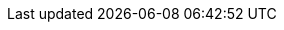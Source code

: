 // Attributes for Red Hat Ansible Automation Platform

// Platform
:PlatformName: Red Hat Ansible Automation Platform
:PlatformNameShort: Ansible Automation Platform
:AAPCentralAuth: Ansible Automation Platform Central Authentication
:CentralAuthStart: Central authentication
:CentralAuth: central authentication
:PlatformVers: 2.4
//The Ansible-core version required to install AAP
:CoreInstVers: 2.14
//The Ansible-core version used by the AAP control plane and EEs
:CoreUseVers: 2.15
:PlatformDownloadUrl: https://access.redhat.com/downloads/content/480/ver=2.4/rhel---9/2.4/x86_64/product-software
:BaseURL: https://docs.redhat.com/en/documentation
:VMBase: VM-based installation
:OperatorBase: operator-based installation
:ContainerBase: container-based installation

// Event-Driven Ansible
:EDAName: Event-Driven Ansible
:EDAcontroller: Event-Driven Ansible controller

// Ansible Lightspeed
:LightspeedFullName: Red Hat Ansible Lightspeed with IBM watsonx Code Assistant
:LightspeedShortName: Red Hat Ansible Lightspeed
:LightspeedTechPreview: Ansible Lightspeed Technical Preview
:AnsibleCodeBot: Ansible code bot
:AnsibleContentParser: content parser tool
:ibmwatsonxcodeassistant: IBM watsonx Code Assistant

// AAP on Clouds
:AAPonAzureName: Red Hat Ansible Automation Platform on Microsoft Azure
:AAPonAzureNameShort: Ansible Automation Platform on Microsoft Azure
:AWS: Amazon Web Services
:GCP: Google Cloud Platform
:Azure: Microsoft Azure

// Automation Mesh
:AutomationMesh: automation mesh
:AutomationMeshStart: Automation mesh
:ReceptorRpm: receptor rpm/container
:RunnerRpm: Ansible-runner rpm/container

// Operators
:OperatorPlatform: Ansible Automation Platform Operator
:OperatorHub: Ansible Automation Platform Hub Operator
:OperatorController: Ansible Automation Platform Controller Operator
:OperatorResource: Ansible Automation Platform Resource Operator
:OperatorResourceShort: Resource Operator

// Automation services catalog
:CatalogName: automation services catalog
:CatalogNameStart: Automation services catalog
:ITSM: ITSM integration
:returns: product returns
:leasing: product leasing
:surveys: dynamic surveys
:connector: cloud connector for catalog

// Insights
:InsightsName: Red Hat Insights for Red Hat Ansible Automation Platform
:InsightsShort: Insights for Ansible Automation Platform
:calculator: automation calculator
:explorer: job explorer
:planner: automation savings planner
:email: email notification
:subscription: subscription watch
:insights: insights integration

// Automation hub
:HubNameStart: Automation hub
:HubName: automation hub
:HubNameMain: Ansible automation hub
:PrivateHubNameStart: Private automation hub
:PrivateHubName: private automation hub
:PrivateCollections: Ansible private automation hub collection management
:EEmanagement: Ansible private automation hub EE management
:HubDatabase: Ansible private automation hub database
:Hubreadonly: Ansible automation hub "read-only" instance
:HubCollLife: Ansible automation hub collection lifecycle

// Automation Controller
:ControllerNameStart: Automation controller
:ControllerName: automation controller
:TaskManager: task manager/scheduler
:APIinventory: API inventory management
:APIcredential: API credential management
:MessageQueue: message queue/cache/KV store
:MeshConnect: automation mesh connector
:MeshReceptor: automation mesh receptor
:ControllerGS: Getting started with automation controller
:ControllerUG: Automation controller User Guide
:ControllerAG: Automation controller Administration Guide
:Analytics: Automation Analytics



// Execution environments
:ExecEnvNameStart: Automation execution environments
:ExecEnvName: automation execution environments
:ExecEnvNameSing: automation execution environment
:ExecEnvNameStartSing: Automation execution environment
:ExecEnvShort: execution environment
:RHEL8: RHEL 8 UBI
:RHEL9: RHEL 9 UBI
:Python: Python 3.9
:Runner: Ansible Runner
:Role: Role ARG Spec

// Ansible developer tools
:ToolsName: Ansible developer tools
:AAPRHDH: Ansible plug-ins for Red Hat Developer Hub
:RHDH: Red Hat Developer Hub
:Builder: Ansible Builder
:Navigator: automation content navigator
:NavigatorStart: Automation content navigator
:IDEplugin: Ansible IDE plugins
:IDEcollection: Ansible IDE collection explorer
:IDElanguage: Ansible IDE language server
:VSCode: VS Code

// Content Collections
:CertifiedName: Ansible Certified Content Collections
:CertifiedColl: Red Hat Ansible Certified Content Collection
:CertifiedCon: Red Hat Ansible Certified Content
:ServiceNowColl: Red Hat Ansible Certified Content Collection for Service Now
:Galaxy: Ansible Galaxy
:Valid: Ansible validated content
:Console: console.redhat.com

// Satellite attributes
:SatelliteVers: 6.15

// OpenShift attributes
:OCP: Red Hat OpenShift Container Platform
:OCPShort: OpenShift Container Platform
:OCPLatest: 4.15
:ODF: Red Hat OpenShift Data Foundation
:ODFShort: OpenShift Data Foundation

// Red Hat products
:RHSSO: Red Hat Single Sign-On
:RHSSOVers: 7.6
:RHSSOshort: RH-SSO
:OperatorRHSSO: Red Hat Single Sign-On Operator

// Icons
:MoreActionsIcon: &#8942;
:SettingsIcon: &#9881;

// Feedback module
:DocumentationFeedback: providing-feedback.adoc
:Boilerplate: aap-common/boilerplate.adoc

// Linux platforms
:RHEL: Red Hat Enterprise Linux

// 2.5 Gateway Menu selections
// These menu selections were based on the UI build environment dated 05/03/24 and should be verified against the final build before GA
// Top level menu definitions for use only when selections go 3 levels deep.
:MenuTopAE: Automation Execution
:MenuAD: Automation Decisions
// Not yet used but looks to be future scoped and might replace Automation Execution > Infrastructure
//:MenuAI: Automation Infrastructure
:MenuTopAC: Automation Content
:MenuAA: Automation Analytics
:MenuAL: Ansible Lightspeed with IBM watsonx Code Assistant
:MenuQS: Quick Starts
// Not yet used but looks to be future scoped and will include a blend of menu selections that currently exist.
//:MenuU: Utilities
:MenuAM: Access Management
//Might become Global Settings in the future with a few changed/new selections?
:MenuAEAdminSettings: Settings

// Automation Execution (aka automation controller menu items)
:MenuAEJobs: menu:{MenuTopAE}[Jobs]
:MenuAETemplates: menu:{MenuTopAE}[Templates]
:MenuAESchedules: menu:{MenuTopAE}[Schedules]
// FYI Automation Execution and Automation Decisions Projects will be under 1 selection in the 2.5-next or later.
:MenuAEProjects: menu:{MenuTopAE}[Projects]

// Automation Execution > Infrastructure
:MenuInfrastructureTopology: menu:{MenuTopAE}[Infrastructure > Topology View]
:MenuInfrastructureInventories: menu:{MenuTopAE}[Infrastructure > Inventories]
:MenuInfrastructureHosts: menu:{MenuTopAE}[Infrastructure > Hosts]
:MenuInfrastructureInstanceGroups: menu:{MenuTopAE}[Infrastructure > Instance Groups]
:MenuInfrastructureInstances: menu:{MenuTopAE}[Infrastructure > Instances]
:MenuInfrastructureExecEnvironments: menu:{MenuTopAE}[Infrastructure > Execution Environments]
:MenuAECredentials: menu:{MenuTopAE}[Infrastructure > Credentials]
:MenuAECredentialType: menu:{MenuTopAE}[Infrastructure > Credential Types]

// Automation Execution > Administration
:MenuAEAdminActivityStream: menu:{MenuTopAE}[Administration > Activity Stream]
:MenuAEAdminWorkflowApprovals: menu:{MenuTopAE}[Administration > Workflow Approvals]
:MenuAEAdminJobNotifications: menu:{MenuTopAE}[Administration > Notifiers]
:MenuAEAdminManageJobs: menu:{MenuTopAE}[Administration > Management Jobs]

//Each of the services previously had selections for access which will be centralized in 2.5, ultimately these should be changed to use the attributes in Access Management menu selections but I'm leaving these for later cleanup to avoid possible errors:
:MenuControllerOrganizations: menu:{MenuAM}[Organizations]
:MenuControllerUsers: menu:{MenuAM}[Users]
:MenuControllerTeams: menu:{MenuAM}[Teams]

// Automation Decisions (aka event driven automation menu selections)
:MenuADRuleAudit: menu:{MenuAD}[Rule Audit]
:MenuADRulebookActivations: menu:{MenuAD}[Rulebook Activations]
// FYI Automation Execution and Automation Decisions Projects will be under 1 selection in the 2.5-next or later.
:MenuADProjects: menu:{MenuAD}[Projects]
:MenuADDecisionEnvironments: menu:{MenuAD}[Decision Environments]
:MenuADWebhooks: menu:{MenuAD}[Webhooks]
:MenuADCredentials: menu:{MenuAD}[Infrastructure > Credentials]
:MenuADCredentialType: menu:{MenuAD}[Infrastructure > Credential Types]
:MenuAECredentials: menu:{MenuTopAE}[Infrastructure > Credentials]
:MenuAECredentialType: menu:{MenuTopAE}[Infrastructure > Credential Types]

// Automation Content (aka automation hub menu selections)
// In 2.5EA the Automation Content selection will open a hub ui instance in a new tab/browser so the menu definitions will not change until 2.5-next
:MenuACNamespaces: menu:Collections[Namespaces]
:MenuACCollections: menu:Collections[Collections]
:MenuACExecEnvironments: menu:Execution Environments[Execution Environments]

// Automation Content > Administration
:MenuACAdminSignatureKeys: menu:Signature Keys[]
:MenuACAdminRepositories: menu:Collections[Repositories]
:MenuACAdminRemoteRegistries: menu:Execution Environments[Remote Registries]
:MenuACAdminTasks: menu:Task Management[]
:MenuACAdminCollectionApproval: menu:Collections[Approval]
:MenuACAdminRemotes: menu:Collections[Remotes]
:MenuACAPIToken: menu:Collections[API token]
//Each of the services previously had selections for access which will be centralized, ultimately these should be changed to use the attributes in Access Management menu selections once automation hub is provide in the full ui platform experience in 2.5-next
:MenuHubUsers: menu:User Access[Users]
:MenuHubGroups: menu:User Access[Groups]
:MenuHubRoles: menu:User Access[Roles]

// Automation Analytics menu selections - According to mockups, analytics will be included in the Gateway nav only includes Automation Calculator, Host Metrics and Subscription Usage, other settings are also included on the Ansible dashboard on the Hybrid Cloud Console https://console.redhat.com/ansible/ansible-dashboard
:MenuAAReports: menu:{MenuAA}[Reports]
:MenuAASavingsPlanner: menu:{MenuAA}[Savings Planner]
:MenuAAAutomationCalc: menu:{MenuAA}[Automation Calculator]
:MenuAAHostMetrics: menu:{MenuAA}[Host Metrics]
:MenuAAOrgStats: menu:{MenuAA}[Organization Statistics]
:MenuAAJobExplorer: menu:{MenuAA}[Job Explorer]
:MenuAAClusters: menu:{MenuAA}[Clusters]
:MenuAANotifications: menu:{MenuAA}[Notification]
//The following currently don't exist in the console but may be included in the 2.5 platform
//:MenuAAActivityStream: menu:{MenuAA}[Activity Stream]
//:MenuAAAnalyticsBuilder: menu:{MenuAA}[Analytics builder]
//:MenuAAHostSubscriptionUse: menu:{MenuAA}[Subscription Usage]

// Ansible Lightspeed menu selections
// --- the following is not in the current build but may be added later ---
//:MenuALSeatManagement: menu:{MenuAL}[Seat Management]

// Access Management menu selections
:MenuAMAuthentication: menu:{MenuAM}[Authentication Methods]
:MenuAMOrganizations: menu:{MenuAM}[Organizations]
:MenuAMTeams: menu:{MenuAM}[Teams]
:MenuAMUsers: menu:{MenuAM}[Users]
:MenuAMRoles: menu:{MenuAM}[Roles]
:MenuAMAdminOauthApps: menu:{MenuAM}[OAuth Applications]
// [ddacosta Credentials will not be centralized until 2.5-next]
// :MenuAMCredentials: menu:{MenuAM}[Credentials]
// :MenuAMCredentialType: menu:{MenuAM}[Credential Types]


//Settings menu selections
// --Previously settings was a single menu selection, in 2.5 it's a top level selection with sub selections see above for the attribute {MenuAEAdminSettings}
:MenuSetSubscription: menu:{MenuAEAdminSettings}[Subscription]
:MenuSetGateway: menu:{MenuAEAdminSettings}[Platform gateway]
:MenuSetUserPref: menu:{MenuAEAdminSettings}[User Preferences]
:MenuSetSystem: menu:{MenuAEAdminSettings}[System]
:MenuSetJob: menu:{MenuAEAdminSettings}[Job]
:MenuSetLogging: menu:{MenuAEAdminSettings}[Logging]
:MenuSetTroubleshooting: menu:{MenuAEAdminSettings}[Troubleshooting]
// Not yet implemented but look to be in the future scope 2.5-next plan
//:MenuSetLogin: {MenuAEAdminSettings}[Log In Settings]
//:MenuSetUI: {MenuAEAdminSettings}[User Interface Settings]
